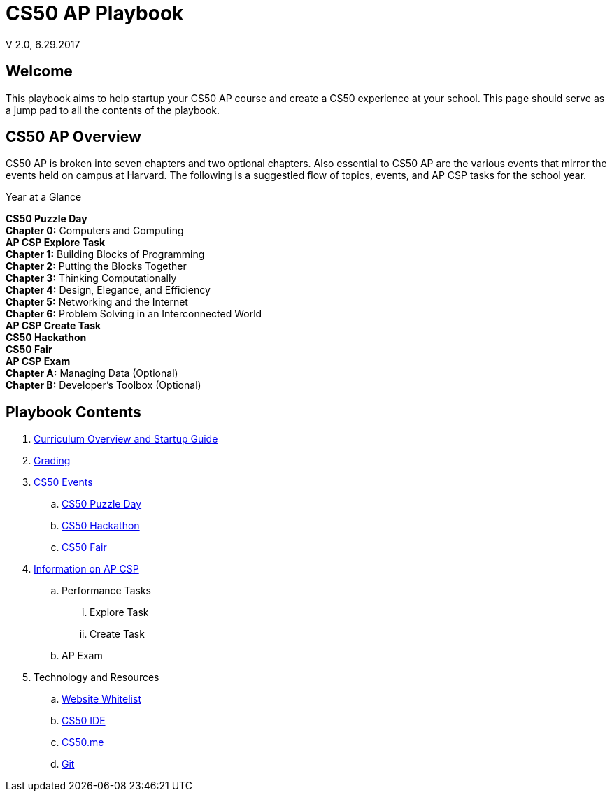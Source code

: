 = CS50 AP Playbook
V 2.0, 6.29.2017

:toc: left 
:toclevels: 3

== Welcome
This playbook aims to help startup your CS50 AP course and create a CS50 experience at your school. This page should serve as a jump pad to all the contents of the playbook.

== CS50 AP Overview

CS50 AP is broken into seven chapters and two optional chapters.  Also essential to CS50 AP are the various events that mirror the events held on campus at Harvard.  The following is a suggestled flow of topics, events, and AP CSP tasks for the school year.

.Year at a Glance
****
*CS50 Puzzle Day* +
*Chapter 0:* Computers and Computing +
*AP CSP Explore Task* +
*Chapter 1:* Building Blocks of Programming +
*Chapter 2:* Putting the Blocks Together +
*Chapter 3:* Thinking Computationally +
*Chapter 4:* Design, Elegance, and Efficiency +
*Chapter 5:* Networking and the Internet +
*Chapter 6:* Problem Solving in an Interconnected World +
*AP CSP Create Task* +
*CS50 Hackathon* +
*CS50 Fair* +
*AP CSP Exam* +
*Chapter A:* Managing Data (Optional) +
*Chapter B:* Developer’s Toolbox (Optional) +
****

== Playbook Contents

. link:../curriculumstartup.html[Curriculum Overview and Startup Guide]

. link:../grading.html[Grading]

. link:../events/events.html[CS50 Events]
.. link:../events/puzzleday[CS50 Puzzle Day]
.. link:../events/hackathon[CS50 Hackathon]
.. link:../events/cs50fair[CS50 Fair]

. link:../events/apcsp[Information on AP CSP]
.. Performance Tasks
... Explore Task
... Create Task
.. AP Exam

. Technology and Resources
.. link:../resources/whitelist.html[Website Whitelist]
.. link:../resources/cs50ide.html[CS50 IDE]
.. link:../resources/cs50.me.html[CS50.me]
.. link:../resources/git.html[Git]